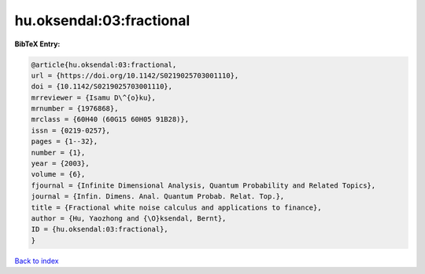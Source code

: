 hu.oksendal:03:fractional
=========================

.. :cite:t:`hu.oksendal:03:fractional`

.. bibliography:: ../../All.bib

**BibTeX Entry:**

.. code-block:: bibtex

   @article{hu.oksendal:03:fractional,
   url = {https://doi.org/10.1142/S0219025703001110},
   doi = {10.1142/S0219025703001110},
   mrreviewer = {Isamu D\^{o}ku},
   mrnumber = {1976868},
   mrclass = {60H40 (60G15 60H05 91B28)},
   issn = {0219-0257},
   pages = {1--32},
   number = {1},
   year = {2003},
   volume = {6},
   fjournal = {Infinite Dimensional Analysis, Quantum Probability and Related Topics},
   journal = {Infin. Dimens. Anal. Quantum Probab. Relat. Top.},
   title = {Fractional white noise calculus and applications to finance},
   author = {Hu, Yaozhong and {\O}ksendal, Bernt},
   ID = {hu.oksendal:03:fractional},
   }

`Back to index <../index>`_
